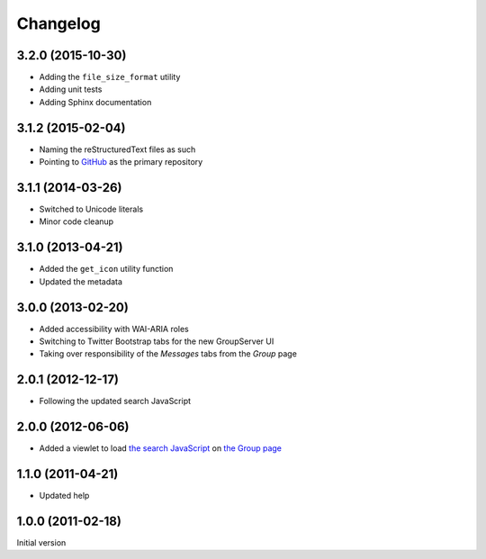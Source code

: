 Changelog
=========

3.2.0 (2015-10-30)
------------------

* Adding the ``file_size_format`` utility
* Adding unit tests
* Adding Sphinx documentation

3.1.2 (2015-02-04)
------------------

* Naming the reStructuredText files as such
* Pointing to GitHub_ as the primary repository 

.. _GitHub: https://github.com/groupserver/gs.group.messages.base


3.1.1 (2014-03-26)
------------------

* Switched to Unicode literals
* Minor code cleanup

3.1.0 (2013-04-21)
------------------

* Added the ``get_icon`` utility function
* Updated the metadata

3.0.0 (2013-02-20)
------------------

* Added accessibility with WAI-ARIA roles
* Switching to Twitter Bootstrap tabs for the new GroupServer UI
* Taking over responsibility of the *Messages* tabs from the
  *Group* page

2.0.1 (2012-12-17)
------------------

* Following the updated search JavaScript

2.0.0 (2012-06-06)
------------------

* Added a viewlet to load `the search JavaScript`_ on `the
  Group page`_

.. _the search JavaScript: https://github.com/groupserver/gs.search.base
.. _the Group page: https://github.com/groupserver/gs.group.home

1.1.0 (2011-04-21)
------------------

* Updated help

1.0.0 (2011-02-18)
------------------

Initial version

..  LocalWords:  github groupserver Changelog reStructuredText GitHub
